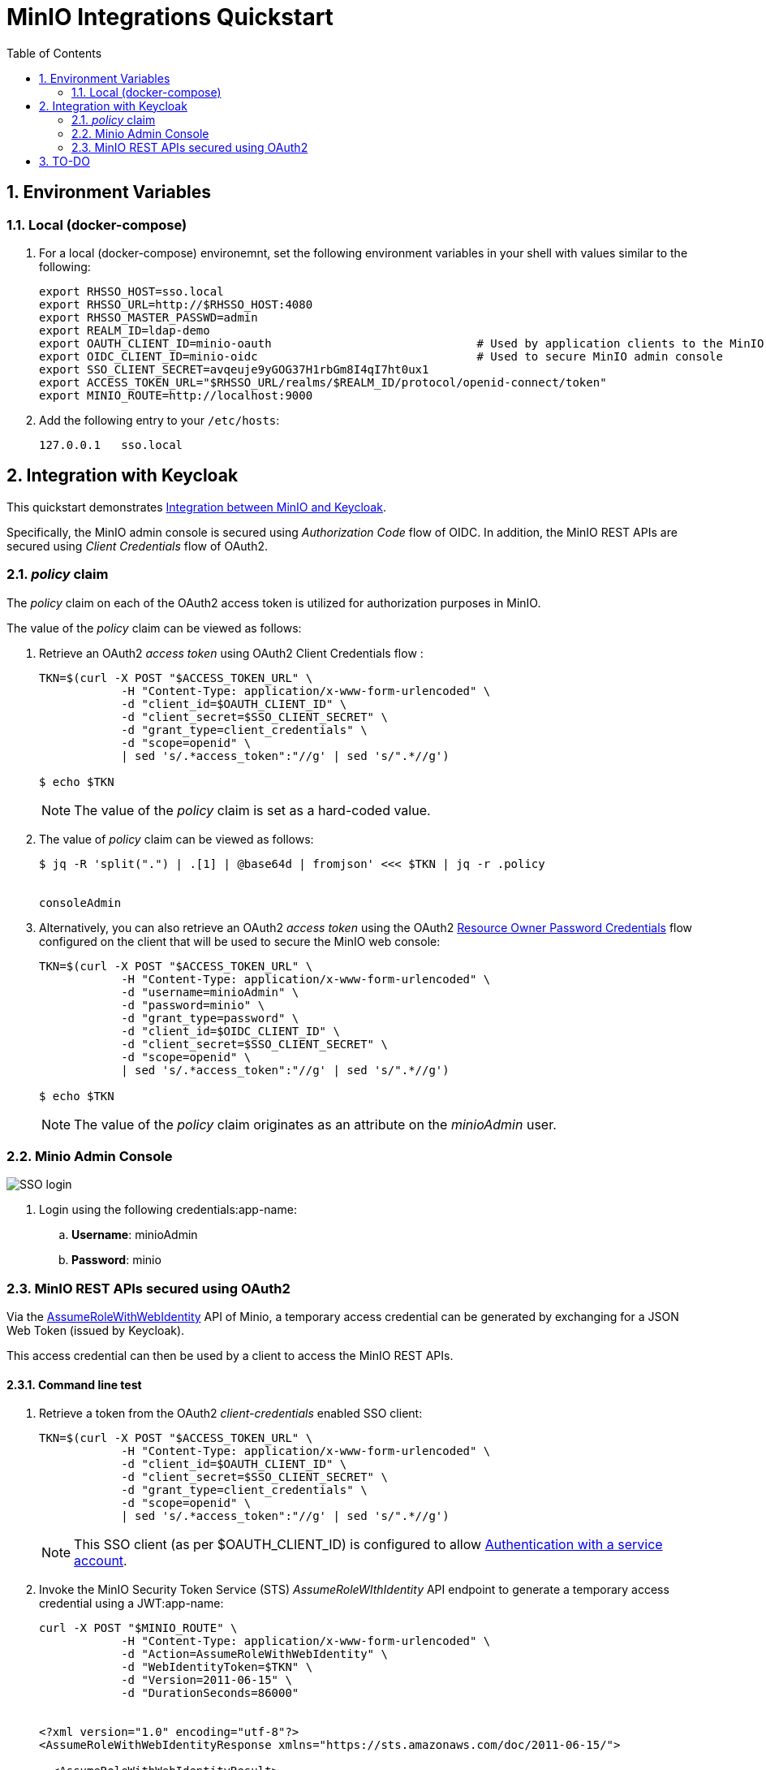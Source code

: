 :scrollbar:
:data-uri:
:toc2:
:linkattrs:


= MinIO Integrations Quickstart

:numbered:

== Environment Variables


=== Local (docker-compose)
. For a local (docker-compose) environemnt, set the following environment variables in your shell with values similar to the following:
+
-----
export RHSSO_HOST=sso.local
export RHSSO_URL=http://$RHSSO_HOST:4080
export RHSSO_MASTER_PASSWD=admin
export REALM_ID=ldap-demo
export OAUTH_CLIENT_ID=minio-oauth                              # Used by application clients to the MinIO REST APIs
export OIDC_CLIENT_ID=minio-oidc                                # Used to secure MinIO admin console
export SSO_CLIENT_SECRET=avqeuje9yGOG37H1rbGm8I4qI7ht0ux1
export ACCESS_TOKEN_URL="$RHSSO_URL/realms/$REALM_ID/protocol/openid-connect/token"
export MINIO_ROUTE=http://localhost:9000
-----

. Add the following entry to your `/etc/hosts`:
+
-----
127.0.0.1   sso.local
-----

== Integration with Keycloak

This quickstart demonstrates link:https://github.com/minio/minio/blob/master/docs/sts/keycloak.md[Integration between MinIO and Keycloak].

Specifically, the MinIO admin console is secured using _Authorization Code_ flow of OIDC.
In addition, the MinIO REST APIs are secured using _Client Credentials_ flow of OAuth2.




=== _policy_ claim

The _policy_ claim on each of the OAuth2 access token is utilized for authorization purposes in MinIO.

The value of the _policy_ claim can be viewed as follows:

. Retrieve an OAuth2 _access token_ using OAuth2 Client Credentials flow :
+
-----
TKN=$(curl -X POST "$ACCESS_TOKEN_URL" \
            -H "Content-Type: application/x-www-form-urlencoded" \
            -d "client_id=$OAUTH_CLIENT_ID" \
            -d "client_secret=$SSO_CLIENT_SECRET" \
            -d "grant_type=client_credentials" \
            -d "scope=openid" \
            | sed 's/.*access_token":"//g' | sed 's/".*//g')

$ echo $TKN
-----
+
NOTE:  The value of the _policy_ claim is set as a hard-coded value.

. The value of _policy_ claim can be viewed as follows:
+
-----
$ jq -R 'split(".") | .[1] | @base64d | fromjson' <<< $TKN | jq -r .policy


consoleAdmin
-----

. Alternatively, you can also retrieve an OAuth2 _access token_ using the OAuth2 link:https://tools.ietf.org/html/rfc6749#section-4.3[Resource Owner Password Credentials] flow configured on the client that will be used to secure the MinIO web console:
+
-----
TKN=$(curl -X POST "$ACCESS_TOKEN_URL" \
            -H "Content-Type: application/x-www-form-urlencoded" \
            -d "username=minioAdmin" \
            -d "password=minio" \
            -d "grant_type=password" \
            -d "client_id=$OIDC_CLIENT_ID" \
            -d "client_secret=$SSO_CLIENT_SECRET" \
            -d "scope=openid" \
            | sed 's/.*access_token":"//g' | sed 's/".*//g')

$ echo $TKN
-----
+
NOTE:  The value of the _policy_ claim originates as an attribute on the _minioAdmin_ user.


=== Minio Admin Console

image::docs/images/SSO_login.png[]

. Login using the following credentials:app-name:
.. *Username*:  minioAdmin
.. *Password*:  minio


=== MinIO REST APIs secured using OAuth2

Via the link:https://min.io/docs/minio/linux/developers/security-token-service/AssumeRoleWithWebIdentity.html[AssumeRoleWithWebIdentity] API of Minio, a temporary access credential can be generated by exchanging for a JSON Web Token (issued by Keycloak).

This access credential can then be used by a client to access the MinIO REST APIs.

==== Command line test

. Retrieve a token from the OAuth2 _client-credentials_ enabled SSO client:
+
-----
TKN=$(curl -X POST "$ACCESS_TOKEN_URL" \
            -H "Content-Type: application/x-www-form-urlencoded" \
            -d "client_id=$OAUTH_CLIENT_ID" \
            -d "client_secret=$SSO_CLIENT_SECRET" \
            -d "grant_type=client_credentials" \
            -d "scope=openid" \
            | sed 's/.*access_token":"//g' | sed 's/".*//g')
-----
+
NOTE: This SSO client (as per $OAUTH_CLIENT_ID) is configured to allow link:https://www.keycloak.org/docs/latest/server_development/#authenticating-with-a-service-account[Authentication with a service account].

. Invoke the MinIO Security Token Service (STS) _AssumeRoleWIthIdentity_ API endpoint to generate a temporary access credential using a JWT:app-name:
+
-----
curl -X POST "$MINIO_ROUTE" \
            -H "Content-Type: application/x-www-form-urlencoded" \
            -d "Action=AssumeRoleWithWebIdentity" \
            -d "WebIdentityToken=$TKN" \
            -d "Version=2011-06-15" \
            -d "DurationSeconds=86000"


<?xml version="1.0" encoding="utf-8"?>
<AssumeRoleWithWebIdentityResponse xmlns="https://sts.amazonaws.com/doc/2011-06-15/">

  <AssumeRoleWithWebIdentityResult>
    <AssumedRoleUser>
      <Arn></Arn>
      <AssumeRoleId></AssumeRoleId>
    </AssumedRoleUser>

    ...
 </AssumeRoleWithWebIdentityResponse>
-----

==== Web App test

. Change directory to _jdk-app_
+
-----
$ cd jdk-app
-----

. Create and populate _.env_ file in root of this project similar to the following:
+
-----
org.acme.minIOendpointUrl=http://127.0.0.1:9000
org.acme.minIObucketName=xxxx
org.acme.minIOobjectPath=/xxx/yyyy/zzz.jpeg
org.acme.minIOobjectTags=type:photo,family:true,year:2022,numPeople:3

# Service account
#org.acme.minIOaccessKey=xxxx
#org.acme.minIOsecretKey=xxxx

# oauth client credentials
org.acme.oauth.idpEndpoint=http://sso.local:4080/realms/ldap-demo/protocol/openid-connect/token
org.acme.oauth.clientId=minio-oauth
org.acme.oauth.clientSecret=xxxxx
-----

. Execute quarkus:dev
+
-----
$ mvn quarkus:dev
-----

. In a different shell, execute:
+
-----
$ curl -X PUT localhost:8080/minio/lifecycle
-----

== TO-DO

. link:https://min.io/docs/minio/linux/administration/object-management/object-versioning.html#minio-bucket-versioning[Versioning]
